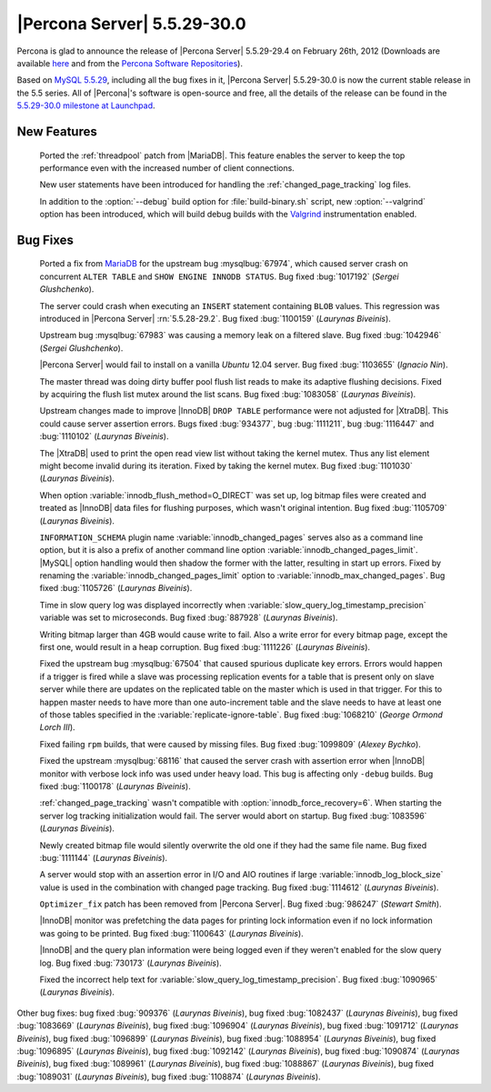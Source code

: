 .. rn:: 5.5.29-30.0

==============================
 |Percona Server| 5.5.29-30.0 
==============================

Percona is glad to announce the release of |Percona Server| 5.5.29-29.4 on February 26th, 2012 (Downloads are available `here <http://www.percona.com/downloads/Percona-Server-5.5/Percona-Server-5.5.29-29.4/>`_ and from the `Percona Software Repositories <http://www.percona.com/docs/wiki/repositories:start>`_).

Based on `MySQL 5.5.29 <http://dev.mysql.com/doc/relnotes/mysql/5.5/en/news-5-5-29.html>`_, including all the bug fixes in it, |Percona Server| 5.5.29-30.0 is now the current stable release in the 5.5 series. All of |Percona|'s software is open-source and free, all the details of the release can be found in the `5.5.29-30.0 milestone at Launchpad <https://launchpad.net/percona-server/+milestone/5.5.29-30.0>`_. 

New Features
============

 Ported the :ref:`threadpool` patch from |MariaDB|. This feature enables the server to keep the top performance even with the increased number of client connections.

 New user statements have been introduced for handling the :ref:`changed_page_tracking` log files.

 In addition to the :option:`--debug` build option for :file:`build-binary.sh` script, new :option:`--valgrind` option has been introduced, which will build debug builds with the `Valgrind <http://valgrind.org/>`_ instrumentation enabled.

Bug Fixes
=========

 Ported a fix from `MariaDB <https://mariadb.atlassian.net/browse/MDEV-364>`_ for the upstream bug :mysqlbug:`67974`, which caused server crash on concurrent ``ALTER TABLE`` and ``SHOW ENGINE INNODB STATUS``. Bug fixed :bug:`1017192` (*Sergei Glushchenko*).

 The server could crash when executing an ``INSERT`` statement containing ``BLOB`` values. This regression was introduced in |Percona Server| :rn:`5.5.28-29.2`. Bug fixed :bug:`1100159` (*Laurynas Biveinis*).

 Upstream bug :mysqlbug:`67983` was causing a memory leak on a filtered slave. Bug fixed :bug:`1042946` (*Sergei Glushchenko*).

 |Percona Server| would fail to install on a vanilla *Ubuntu* 12.04 server. Bug fixed :bug:`1103655` (*Ignacio Nin*).

 The master thread was doing dirty buffer pool flush list reads to make its adaptive flushing decisions. Fixed by acquiring the flush list mutex around the list scans. Bug fixed :bug:`1083058` (*Laurynas Biveinis*).

 Upstream changes made to improve |InnoDB| ``DROP TABLE`` performance were not adjusted for |XtraDB|. This could cause server assertion errors. Bugs fixed :bug:`934377`, bug :bug:`1111211`, bug :bug:`1116447` and :bug:`1110102` (*Laurynas Biveinis*).

 The |XtraDB| used to print the open read view list without taking the kernel mutex. Thus any list element might become invalid during its iteration. Fixed by taking the kernel mutex. Bug fixed :bug:`1101030` (*Laurynas Biveinis*).

 When option :variable:`innodb_flush_method=O_DIRECT` was set up, log bitmap files were created and treated as |InnoDB| data files for flushing purposes, which wasn't original intention. Bug fixed :bug:`1105709` (*Laurynas Biveinis*).

 ``INFORMATION_SCHEMA`` plugin name :variable:`innodb_changed_pages` serves also as a command line option, but it is also a prefix of another command line option :variable:`innodb_changed_pages_limit`. |MySQL| option handling would then shadow the former with the latter, resulting in start up errors. Fixed by renaming the :variable:`innodb_changed_pages_limit` option to :variable:`innodb_max_changed_pages`. Bug fixed :bug:`1105726` (*Laurynas Biveinis*).

 Time in slow query log was displayed incorrectly when :variable:`slow_query_log_timestamp_precision` variable was set to microseconds. Bug fixed :bug:`887928` (*Laurynas Biveinis*). 

 Writing bitmap larger than 4GB would cause write to fail. Also a write error for every bitmap page, except the first one, would result in a heap corruption. Bug fixed :bug:`1111226` (*Laurynas Biveinis*).

 Fixed the upstream bug :mysqlbug:`67504` that caused spurious duplicate key errors. Errors would happen if a trigger is fired while a slave was processing replication events for a table that is present only on slave server while there are updates on the replicated table on the master which is used in that trigger. For this to happen master needs to have more than one auto-increment table and the slave needs to have at least one of those tables specified in the :variable:`replicate-ignore-table`. Bug fixed :bug:`1068210` (*George Ormond Lorch III*).

 Fixed failing ``rpm`` builds, that were caused by missing files. Bug fixed :bug:`1099809` (*Alexey Bychko*).

 Fixed the upstream :mysqlbug:`68116` that caused the server crash with assertion error when |InnoDB| monitor with verbose lock info was used under heavy load. This bug is affecting only ``-debug`` builds. Bug fixed :bug:`1100178` (*Laurynas Biveinis*).

 :ref:`changed_page_tracking` wasn't compatible with :option:`innodb_force_recovery=6`. When starting the server log tracking initialization would fail. The server would abort on startup. Bug fixed :bug:`1083596` (*Laurynas Biveinis*).

 Newly created bitmap file would silently overwrite the old one if they had the same file name. Bug fixed :bug:`1111144` (*Laurynas Biveinis*). 

 A server would stop with an assertion error in I/O and AIO routines if large :variable:`innodb_log_block_size` value is used in the combination with changed page tracking. Bug fixed :bug:`1114612` (*Laurynas Biveinis*).

 ``Optimizer_fix`` patch has been removed from |Percona Server|. Bug fixed :bug:`986247` (*Stewart Smith*).

 |InnoDB| monitor was prefetching the data pages for printing lock information even if no lock information was going to be printed. Bug fixed :bug:`1100643` (*Laurynas Biveinis*).

 |InnoDB| and the query plan information were being logged even if they weren't enabled for the slow query log. Bug fixed :bug:`730173` (*Laurynas Biveinis*).

 Fixed the incorrect help text for :variable:`slow_query_log_timestamp_precision`. Bug fixed :bug:`1090965` (*Laurynas Biveinis*).

Other bug fixes: bug fixed :bug:`909376` (*Laurynas Biveinis*), bug fixed :bug:`1082437` (*Laurynas Biveinis*), bug fixed :bug:`1083669` (*Laurynas Biveinis*), bug fixed :bug:`1096904` (*Laurynas Biveinis*), bug fixed :bug:`1091712` (*Laurynas Biveinis*), bug fixed :bug:`1096899` (*Laurynas Biveinis*), bug fixed :bug:`1088954` (*Laurynas Biveinis*), bug fixed :bug:`1096895` (*Laurynas Biveinis*), bug fixed :bug:`1092142` (*Laurynas Biveinis*), bug fixed :bug:`1090874` (*Laurynas Biveinis*), bug fixed :bug:`1089961` (*Laurynas Biveinis*), bug fixed :bug:`1088867` (*Laurynas Biveinis*), bug fixed :bug:`1089031` (*Laurynas Biveinis*), bug fixed :bug:`1108874` (*Laurynas Biveinis*).
